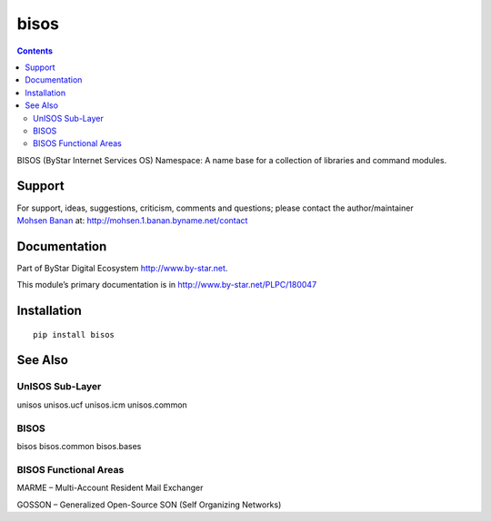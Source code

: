 =====
bisos
=====

.. contents::
   :depth: 3
..

BISOS (ByStar Internet Services OS) Namespace: A name base for a
collection of libraries and command modules.

Support
=======

| For support, ideas, suggestions, criticism, comments and questions;
  please contact the author/maintainer
| `Mohsen Banan <http://mohsen.1.banan.byname.net>`__ at:
  http://mohsen.1.banan.byname.net/contact

Documentation
=============

Part of ByStar Digital Ecosystem http://www.by-star.net.

This module’s primary documentation is in
http://www.by-star.net/PLPC/180047

Installation
============

::

    pip install bisos

See Also
========

UnISOS Sub-Layer
----------------

unisos unisos.ucf unisos.icm unisos.common

BISOS
-----

bisos bisos.common bisos.bases

BISOS Functional Areas
----------------------

MARME – Multi-Account Resident Mail Exchanger

GOSSON – Generalized Open-Source SON (Self Organizing Networks)

